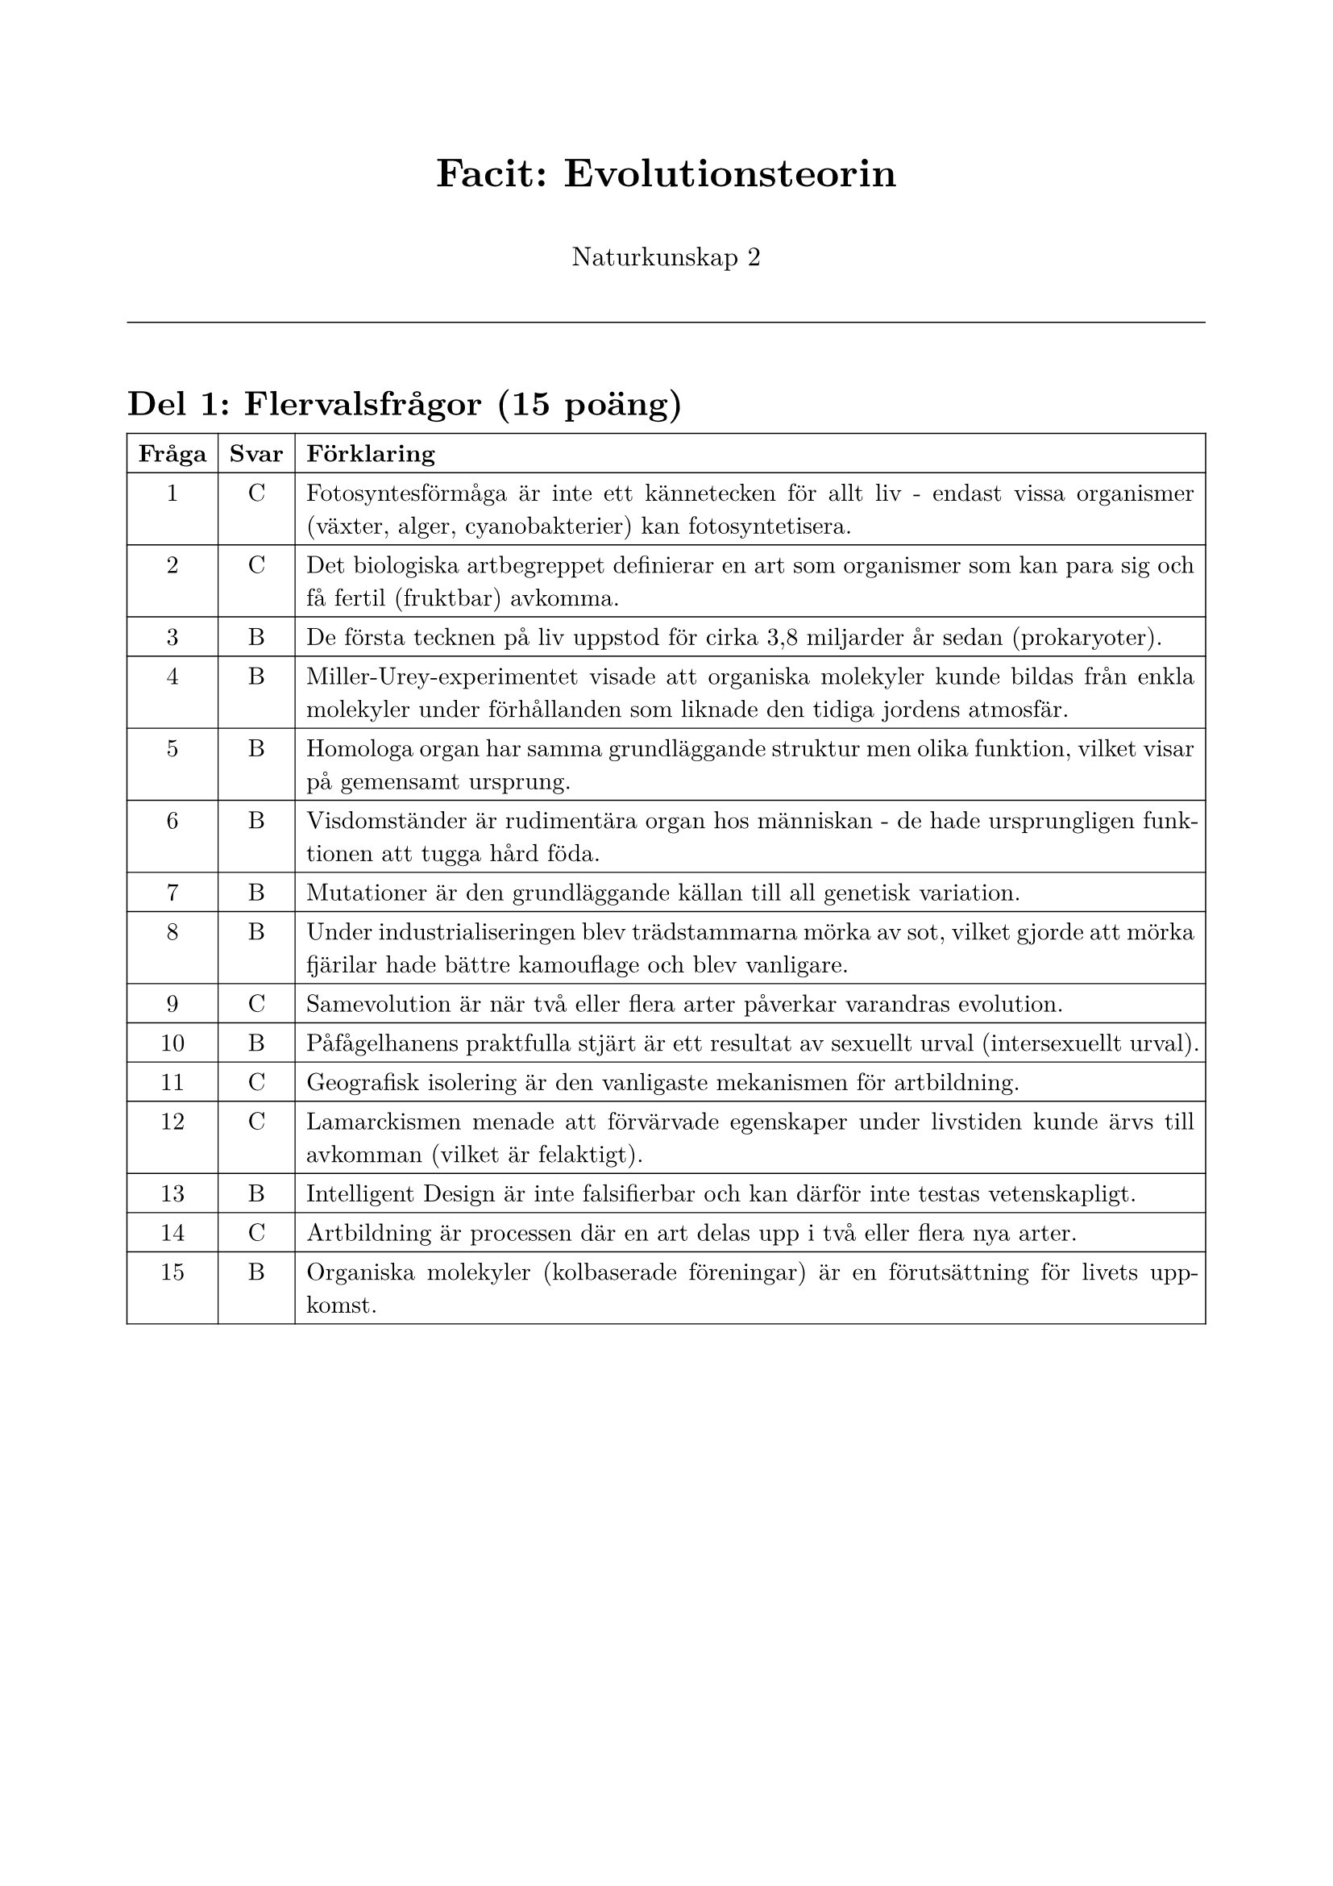 #set page(
  paper: "a4",
  margin: (x: 2cm, y: 2.5cm),
)

#set text(
  font: "New Computer Modern",
  size: 11pt,
)

#set par(justify: true, leading: 0.65em)

#align(center)[
  #text(size: 18pt, weight: "bold")[Facit: Evolutionsteorin]
  
  #v(0.5em)
  
  #text(size: 12pt)[Naturkunskap 2]
]

#v(1em)

#line(length: 100%, stroke: 0.5pt)

#v(1em)

= Del 1: Flervalsfrågor (15 poäng)

#table(
  columns: (auto, auto, 1fr),
  align: (center, center, left),
  stroke: 0.5pt,
  [*Fråga*], [*Svar*], [*Förklaring*],
  [1], [C], [Fotosyntesförmåga är inte ett kännetecken för allt liv - endast vissa organismer (växter, alger, cyanobakterier) kan fotosyntetisera.],
  [2], [C], [Det biologiska artbegreppet definierar en art som organismer som kan para sig och få fertil (fruktbar) avkomma.],
  [3], [B], [De första tecknen på liv uppstod för cirka 3,8 miljarder år sedan (prokaryoter).],
  [4], [B], [Miller-Urey-experimentet visade att organiska molekyler kunde bildas från enkla molekyler under förhållanden som liknade den tidiga jordens atmosfär.],
  [5], [B], [Homologa organ har samma grundläggande struktur men olika funktion, vilket visar på gemensamt ursprung.],
  [6], [B], [Visdomständer är rudimentära organ hos människan - de hade ursprungligen funktionen att tugga hård föda.],
  [7], [B], [Mutationer är den grundläggande källan till all genetisk variation.],
  [8], [B], [Under industrialiseringen blev trädstammarna mörka av sot, vilket gjorde att mörka fjärilar hade bättre kamouflage och blev vanligare.],
  [9], [C], [Samevolution är när två eller flera arter påverkar varandras evolution.],
  [10], [B], [Påfågelhanens praktfulla stjärt är ett resultat av sexuellt urval (intersexuellt urval).],
  [11], [C], [Geografisk isolering är den vanligaste mekanismen för artbildning.],
  [12], [C], [Lamarckismen menade att förvärvade egenskaper under livstiden kunde ärvs till avkomman (vilket är felaktigt).],
  [13], [B], [Intelligent Design är inte falsifierbar och kan därför inte testas vetenskapligt.],
  [14], [C], [Artbildning är processen där en art delas upp i två eller flera nya arter.],
  [15], [B], [Organiska molekyler (kolbaserade föreningar) är en förutsättning för livets uppkomst.],
)

#pagebreak()

= Del 2: Kortsvarsfrågor (16 poäng)

*16.* Förklara vad naturligt urval innebär och ge ett konkret exempel. *(4p)*

*Modellsvar:*

Naturligt urval är processen där individer med egenskaper som är bäst anpassade till sin miljö har större chans att överleva och fortplanta sig. Deras fördelaktiga gener blir vanligare i nästa generation. 

Ett exempel är björkmätaren i England. Under industrialiseringen blev trädstammarna mörka av sot. Mörka fjärilar hade bättre kamouflage mot fåglar och överlevde oftare än ljusa fjärilar. Därför ökade andelen mörka fjärilar i populationen.

*Bedömning:*
- 4p: Korrekt definition + tydligt exempel med förklaring
- 3p: Korrekt definition + exempel utan fullständig förklaring
- 2p: Delvis korrekt definition + exempel
- 1p: Mycket kort svar med grundläggande förståelse
- 0p: Felaktigt eller inget svar

---

*17.* Vad är skillnaden mellan homologa organ och rudimentära organ? Ge ett exempel på vardera. *(4p)*

*Modellsvar:*

Homologa organ är organ med samma grundläggande struktur men olika funktion hos olika arter, vilket visar på gemensamt ursprung. Exempel: Människans arm, valens flipper och fladdermusens vinge har samma benstruktur men används för olika syften.

Rudimentära (vestigala) organ är organ som har förlorat sin ursprungliga funktion. Exempel: Valens bäckenben (ursprungligen stöd för bakben hos landdjur) eller människans visdomständer (ursprungligen för att tugga hård föda).

*Bedömning:*
- 4p: Tydliga definitioner + korrekta exempel för båda
- 3p: Korrekta definitioner + ett exempel
- 2p: Delvis korrekta definitioner + exempel
- 1p: Grundläggande förståelse
- 0p: Felaktigt eller inget svar

---

*18.* Beskriv två olika vetenskapliga bevis för evolutionsteorin (förutom de som nämnts i fråga 17). *(4p)*

*Modellsvar (acceptera två av följande):*

1. *Embryologi:* Embryon från olika ryggradsdjur visar stora likheter i tidiga utvecklingsstadier. Alla ryggradsdjur har till exempel gälspalter som embryon, vilket visar evolutionära släktskap.

2. *Fossila bevis:* Fossiler visar övergångsformer mellan olika arter (t.ex. Archaeopteryx mellan dinosaurier och fåglar). Äldre fossiler finns i djupare geologiska lager, vilket visar progressiv utveckling över tid.

3. *Molekylära bevis:* DNA-sekvenser visar att närbesläktade arter har mer lika DNA. Detta kan användas för att beräkna när arter skiljdes åt.

4. *Biogeografi:* Öar har ofta unika arter som utvecklats isolerat (t.ex. Darwins finkar på Galápagos).

*Bedömning:*
- 4p: Två tydliga bevis med bra förklaringar
- 3p: Två bevis med kortare förklaringar
- 2p: Ett bevis väl beskrivet eller två kortfattat
- 1p: Grundläggande förståelse
- 0p: Felaktigt eller inget svar

---

*19.* Förklara varför Lamarckismen inte är en vetenskapligt hållbar teori. Vad är huvudskillnaden mellan Lamarckism och Darwins evolutionsteori? *(4p)*

*Modellsvar:*

Lamarckismen är inte vetenskapligt hållbar eftersom det inte finns några bevis för att förvärvade egenskaper under livstiden kan ärvs till avkomman. Genetiken visar att DNA-förändringar (mutationer) krävs för ärftlighet, och experimentella studier har motbevisat teorin.

Huvudskillnaden är att Lamarck trodde att organismer förvärvade egenskaper genom användning (t.ex. giraffer fick långa halsar genom att sträcka sig), medan Darwin visade att individer med fördelaktiga mutationer överlevde bättre och fick fler avkommor (naturligt urval).

*Bedömning:*
- 4p: Tydlig förklaring av varför Lamarckism är fel + korrekt skillnad
- 3p: Förklaring + skillnad men mindre utvecklat
- 2p: Grundläggande förståelse av skillnaden
- 1p: Mycket kort svar
- 0p: Felaktigt eller inget svar

#pagebreak()

= Del 3: Frisvarsfrågor (19 poäng)

*20.* Beskriv processen för artbildning genom geografisk isolering. *(6p)*

*Modellsvar:*

Geografisk isolering innebär att en population delas upp av en fysisk barriär (t.ex. hav, berg, flod) så att de två grupperna inte längre kan para sig med varandra.

På Galápagos finns olika finkarter som härstammar från en gemensam förfader från fastlandet. När finkarna spred sig till olika öar blev de geografiskt isolerade. På varje ö fanns olika förhållanden - olika typer av föda, olika klimat, olika predatorer.

Naturligt urval påverkade finkarna på varje ö olika. På en ö med hårda nötter gynnade urvalet finkar med kraftigare näbbar. På en annan ö med insekter gynnade urvalet finkar med längre, smalare näbbar. Över många generationer ackumulerades genetiska skillnader.

Till slut blev skillnaderna så stora att finkarna från olika öar inte längre kunde para sig och få fertil avkomma, även om de skulle mötas. De hade blivit olika arter.

*Bedömning:*
- 6p: Fullständig beskrivning av processen + tydligt exempel + förklaring av naturligt urval + slutsats
- 5p: God beskrivning med exempel men mindre utvecklat
- 4p: Grundläggande beskrivning med exempel
- 3p: Beskrivning utan exempel eller vice versa
- 2p: Mycket kort beskrivning
- 1p: Fragmentarisk förståelse
- 0p: Felaktigt eller inget svar

---

*21.* Evolutionsteorin har ibland kritiserats och ifrågasatts. Diskutera. *(7p)*

*Modellsvar:*

*Varför evolutionsteorin är en stark vetenskaplig teori:*

Evolutionsteorin stöds av många olika typer av bevis från flera vetenskapliga discipliner:

1. *Fossila bevis:* Fossiler visar övergångsformer och progressiv utveckling över tid. Äldre fossiler finns i djupare geologiska lager.

2. *Jämförande anatomi:* Homologa organ visar gemensamt ursprung. Rudimentära organ visar att arter har förändrats över tid.

3. *Molekylära bevis:* DNA-sekvenser visar släktskap mellan arter. Närbesläktade arter har mer lika DNA.

4. *Embryologi:* Likheter mellan embryon från olika arter visar evolutionära släktskap.

5. *Observerad evolution:* Vi kan observera evolution i realtid, t.ex. bakteriers antibiotikaresistens.

*Skillnad mellan vetenskap och pseudovetenskap:*

En vetenskaplig teori är:
- *Falsifierbar:* Kan testas och potentiellt motbevisas
- *Förutsägbar:* Gör testbara förutsägelser
- *Baserad på bevis:* Stöds av observerbara data
- *Öppen för revidering:* Uppdateras med ny kunskap

Pseudovetenskap saknar dessa egenskaper och förlitar sig ofta på auktoritetstro och ignorerar bevis som talar emot den.

*Bemötande av Intelligent Design:*

Intelligent Design påstår att vissa strukturer är "irreducibelt komplexa" och därför måste ha designats. Detta kan bemötas med:

1. *Evolutionen återanvänder:* Komplexa system har utvecklats från enklare system där delarna hade andra funktioner.

2. *Dålig design:* Naturen är full av klumpiga lösningar som motsäger en perfekt designer. Exempel: Nervens onödiga omväg i giraffens hals, människans blindtarm.

3. *Inte falsifierbart:* ID kan inte testas vetenskapligt eftersom det inte går att motbevisa existensen av en designer.

*Bedömning:*
- 7p: Utförlig och nyanserad diskussion av alla tre delarna med konkreta exempel
- 6p: God diskussion av alla delar med exempel
- 5p: Diskuterar alla delar men mindre utvecklat
- 4p: Diskuterar två delar väl eller alla tre kortfattat
- 3p: Diskuterar en-två delar
- 2p: Grundläggande diskussion
- 1p: Fragmentarisk förståelse
- 0p: Felaktigt eller inget svar

---

*22.* Analysera bilden. *(6p totalt)*

*a) Vad kallas denna typ av strukturer och vad visar de om arternas släktskap?* *(2p)*

*Modellsvar:*

Dessa kallas homologa strukturer/organ. De visar att dessa arter har ett gemensamt ursprung (gemensam förfader) eftersom de har samma grundläggande benstruktur trots att de används för olika funktioner.

*Bedömning:*
- 2p: Korrekt term + förklaring av släktskap
- 1p: Korrekt term eller förklaring
- 0p: Felaktigt eller inget svar

---

*b) Förklara hur evolutionsteorin kan förklara att dessa djur har liknande benstrukturer.* *(4p)*

*Modellsvar:*

Evolutionsteorin förklarar detta genom att alla dessa djur härstammar från en gemensam förfader som hade denna grundläggande benstruktur. När olika populationer av denna förfader blev isolerade och levde i olika miljöer, påverkade naturligt urval dem olika.

Hos valen gynnade urvalet individer med bättre simförmåga, så benen utvecklades till flipprar. Hos fladdermöss gynnade urvalet individer med bättre flygförmåga, så fingrarna blev längre för att bära en flygmembran. Hos fåglar utvecklades vingarna för flykt med sammansmälta fingrar.

Trots dessa olika anpassningar behölls den grundläggande benstrukturen eftersom evolutionen bygger vidare på befintliga strukturer - den "uppfinner" inte helt nya lösningar från grunden.

*Bedömning:*
- 4p: Fullständig förklaring med gemensam förfader + naturligt urval + exempel
- 3p: God förklaring med de flesta element
- 2p: Grundläggande förklaring
- 1p: Mycket kort förklaring
- 0p: Felaktigt eller inget svar

#pagebreak()

= Sammanfattning av poängfördelning

#table(
  columns: (2fr, 1fr),
  align: (left, center),
  stroke: 0.5pt,
  [*Del*], [*Max poäng*],
  [Del 1: Flervalsfrågor (1-15)], [15],
  [Del 2: Kortsvarsfrågor (16-19)], [16],
  [Del 3: Frisvarsfrågor (20-22)], [19],
  [*TOTALT*], [*50*],
)

#v(2em)

= Betygsgränser

#table(
  columns: (1fr, 1fr, 2fr),
  stroke: 0.5pt,
  [*Betyg*], [*Poäng*], [*Procent*],
  [E], [25-32], [50-64%],
  [C], [33-41], [66-82%],
  [A], [42-50], [84-100%],
)

#v(2em)

= Bedömningstips

*För E:*
- Grundläggande kunskaper om evolutionens mekanismer
- Kan ge enkla förklaringar och exempel
- Översiktlig diskussion i frisvarsfrågorna

*För C:*
- Goda kunskaper och kan förklara samband
- Ger välgrundade argument med exempel
- Utförlig diskussion med flera perspektiv

*För A:*
- Mycket goda kunskaper med nyanserade förklaringar
- Välgrundade och nyanserade argument
- Utförlig och nyanserad diskussion som visar djup förståelse
